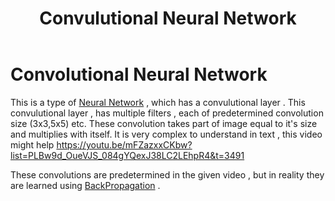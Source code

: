 :PROPERTIES:
:ID:       72b7cecb-8c60-4be0-888c-245a23865bff
:END:
#+title: Convulutional Neural Network
* Convolutional Neural Network
  This is a type of [[id:b675d9e2-7d7b-48ef-b750-478e69017a80][Neural Network]]  , which has a convulutional layer .
  This convulutional layer , has multiple filters , each of predetermined convolution size (3x3,5x5) etc.
  These convolution takes part of image equal to it's size and multiplies with itself.
  It is very complex to understand in text , this video might help [[https://youtu.be/mFZazxxCKbw?list=PLBw9d_OueVJS_084gYQexJ38LC2LEhpR4&t=3491]]

  These convolutions are predetermined in the given video , but in reality they are learned using [[id:07e982b5-476f-4fa3-b867-87c16e73aee6][BackPropagation]]  .
